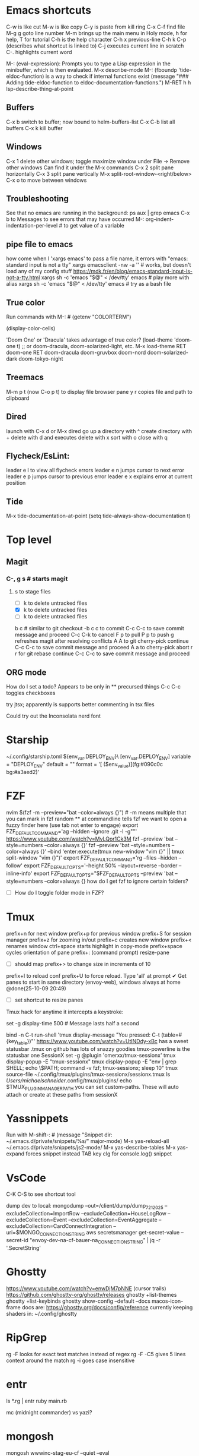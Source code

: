 * Emacs shortcuts
    C-w is like cut
    M-w is like copy
    C-y is paste from kill ring
    C-x C-f find file
    M-g g goto line number
    M-m brings up the main menu in Holy mode, h for help, T for tutorial
    C-h is the help character
    C-h x previous-line
    C-h k C-p (describes what shortcut is linked to)
    C-j executes current line in scratch
    C-. highlights current word

    M-: (eval-expression): Prompts you to type a Lisp expression in the minibuffer, which is then evaluated.
    M-x describe-mode
    M-: (fboundp 'tide-eldoc-function) is a way to check if internal functions exist
    (message "### Adding tide-eldoc-function to eldoc-documentation-functions.")
    M-RET h h lsp-describe-thing-at-point

** Buffers
  C-x b switch to buffer; now bound to helm-buffers-list
  C-x C-b list all buffers
  C-x k kill buffer

** Windows
  C-x 1 delete other windows; toggle maximize window
      under File -> Remove other windows
      Can find it under the M-x commands
  C-x 2 split pane horizontally
  C-x 3 split pane vertically
      M-x split-root-window-<right/below>
  C-x o to move between windows

** Troubleshooting
  See that no emacs are running in the background:
  ps aux | grep emacs
  C-x b to Messages to see errors that may have occurred
  M-: org-indent-indentation-per-level # to get value of a variable

** pipe file to emacs
        how come when I 'xargs emacs' to pass a file name, it errors with "emacs: standard input is not a tty"
        xargs emacsclient -nw -a '' # works, but doesn't load any of my config stuff
        https://mdk.fr/en/blog/emacs-standard-input-is-not-a-tty.html
            xargs sh -c 'emacs "$@" < /dev/tty' emacs # play more with alias
            xargs sh -c 'emacs "$@" < /dev/tty' emacs # try as a bash file

** True color
        Run commands with M-: #
        (getenv "COLORTERM")
        # should show "truecolor"
        (display-color-cells)
        # should show 16777216
        'Doom One' or 'Dracula' takes advantage of true color?
        (load-theme 'doom-one t)   ;; or doom-dracula, doom-solarized-light, etc.
        M-x load-theme RET doom-one RET
        doom-dracula
        doom-gruvbox
        doom-nord
        doom-solarized-dark
        doom-tokyo-night

** Treemacs
        M-m p t (now C-o p t) to display file browser pane
        y r copies file and path to clipboard

** Dired
        launch with C-x d or M-x dired
        go up a directory with ^
        create directory with +
        delete with d and executes delete with x
        sort with o
        close with q

** Flycheck/EsLint:
        leader e l to view all flycheck errors
        leader e n jumps cursor to next error
        leader e p jumps cursor to previous error
        leader e x explains error at current position

** Tide
    M-x tide-documentation-at-point
    (setq tide-always-show-documentation t)

* Top level
** Magit
*** C-, g s # starts magit
**** s to stage files
  - [ ] k to delete untracked files
  - [X] k to delete untracked files
  - [-] k to delete untracked files
  b c # similar to git checkout -b
  c c to commit
      C-c C-c to save commit message and proceed
      C-c C-k to cancel
  F p to pull
  P p to push
  g refreshes magit after resolving conflicts
  A A to git cherry-pick continue
      C-c C-c to save commit message and proceed
  A a to cherry-pick abort
  r r for git rebase continue
      C-c C-c to save commit message and proceed

** ORG mode
    How do I set a todo? Appears to be only in ** precursed things
    C-c C-c toggles checkboxes

try jtsx; apparently is supports better commenting in tsx files

Could try out the Inconsolata nerd font

* Starship
    ~/.config/starship.toml
    ${env_var.DEPLOY_ENV}\
    [env_var.DEPLOY_ENV]
    variable = "DEPLOY_ENV"
    default = ""
    format = '[ ($env_value)](fg:#090c0c bg:#a3aed2)'

* FZF
    nvim $(fzf -m --preview="bat --color=always {}") # -m means multiple that you can mark in fzf
    random ** at commandline tells fzf we want to open a fuzzy finder here (use tab not enter to engage)
    export FZF_DEFAULT_COMMAND='ag --hidden --ignore .git -l -g""'
    https://www.youtube.com/watch?v=MvLQor1Ck3M
    fzf --preview 'bat --style=numbers --color=always {}'
    fzf --preview 'bat --style=numbers --color=always {}' --bind 'enter:execute(tmux new-window "vim {}" || tmux split-window "vim {}")'
    export FZF_DEFAULT_COMMAND='rg --files --hidden --follow'
    export FZF_DEFAULT_OPTS='--height 50% --layout=reverse --border --inline-info'
    export FZF_DEFAULT_OPTS="$FZF_DEFAULT_OPTS --preview 'bat --style=numbers --color=always {}
    how do I get fzf to ignore certain folders?
    - [ ] How do I toggle folder mode in FZF?

* Tmux
    prefix+n for next window
    prefix+p for previous window
    prefix+S for session manager
    prefix+z for zooming in/out
    prefix+c creates new window
    prefix+< renames window
    ctrl+space starts highlight in copy-mode
    prefix+space cycles orientation of pane
    prefix+: (command prompt) resize-pane
        - [ ] should map prefix+> to change size in increments of 10
    prefix+I to reload conf
    prefix+U to force reload. Type 'all' at prompt
    ✔ Get panes to start in same directory (envoy-web), windows always at home @done(25-10-09 20:49)
    - [ ] set shortcut to resize panes
    Tmux hack for anytime it intercepts a keystroke:
        # Show a short message in the status line whenever tmux intercepts any key
        set -g display-time 500  # Message lasts half a second
        # Generic catch-all for testing: prints key + key table
        bind -n C-t run-shell 'tmux display-message "You pressed: C-t (table=#{key_table})"'
    https://www.youtube.com/watch?v=UtINDdy-xBc has a sweet statusbar
    .tmux on github has lots of snazzy goodies
    tmux-powerline is the statusbar one
    SessionX
        set -g @plugin 'omerxx/tmux-sessionx'
        tmux display-popup -E "tmux-sessionx"
        tmux display-popup -E "env | grep SHELL; echo \$PATH; command -v fzf; tmux-sessionx; sleep 10"
        tmux source-file ~/.config/tmux/plugins/tmux-sessionx/sessionx.tmux
        ls /Users/michaelschneider/.config/tmux/plugins/
        echo $TMUX_PLUGIN_MANAGER_PATH
        you can set custom-paths. These will auto attach or create at these paths from sessionX

* Yassnippets
    Run with M-shift-: #
    (message "Snippet dir: ~/.emacs.d/private/snippets/%s/" major-mode)
    M-x yas-reload-all
    ~/.emacs.d/private/snippets/js2-mode/
    M-x yas-describe-tables
    M-x yas-expand forces snippet instead TAB key
    clg for console.log() snippet

* VsCode
    C-K C-S to see shortcut tool

dump dev to local:
    mongodump --out=/client/dump/dump_7_21_2025 --excludeCollection=ImportRow --excludeCollection=HouseLogRow --excludeCollection=Event --excludeCollection=EventAggregate --excludeCollection=CardConnectIntegration --uri=$MONGO_CONNECTION_STRING
    aws secretsmanager get-secret-value --secret-id "envoy-dev-na-cf-bauer-na_CONNECTION_STRING" | jq -r '.SecretString'

* Ghostty
    https://www.youtube.com/watch?v=enwDjM7pNNE (cursor trails)
        https://github.com/ghostty-org/ghostty/releases
    ghostty +list-themes
    ghostty +list-keybinds
    ghostty show-config --default --docs
    macos-icon-frame
        docs are: https://ghostty.org/docs/config/reference
    currently keeping shaders in: ~/.config/ghostty

* RipGrep
    rg -F looks for exact text matches instead of regex
    rg -F -C5 gives 5 lines context around the match
    rg -i goes case insensitive

* entr
    ls *.rg | entr ruby main.rb

mc (midnight commander) vs yazi?

* mongosh
    mongosh wwwinc-stag-eu-cf --quiet --eval "JSON.stringify(db.Product.find({}).toArray())" | jq ".[].sizingSystems[].variations"
    mongosh $NAMING_PREFIX --quiet --eval "JSON.stringify(db.Product.find({}).toArray())" | jq ".[].sizingSystems[].variations"

On integration server, to see the envoy-web codebase in docker:
    docker run --env 'MONGO_CONNECTION_STRING=mongodb://appropos:0n3QvxZGIGqi@ip-10-0-3-141.ec2.internal/envoy-web?replicaSet=cid-resources-stag-na-cf&authSource=admin' --env AWS_REGION=us-east-1 --rm --mount type=bind,source=/client,target=/client -ti cid-resources-stag-na-cf:latest bash
    or use the $DOCKER_RUN_ONE to run commands like from cron
    Chad might make a $DOCKER_RUN to make it even easier, so we don't need to fiddle with the lock
    /client is mounted inside docker containers at /client.  So it can do work on integration files
    ~/utilities_parent/utilities/scripts/docker_shell.sh

Handy for pausing in scripts:
    import readline from 'readline';
    const rl = readline.createInterface({
        input: process.stdin,
        output: process.stdout
    });
    return new Promise((resolve) => {
        rl.question('Press Enter to continue... (or Ctrl+c to exit)', () => {
            resolve();
        });
    }).then(() => {rl.close()});

* Take notes on 7 Essential command line tools
    grep "search term" file.txt
    grep -i subResource # makes it case insensitive
    grep -iv subResource # flips to exclude instead of include
    | jq ".status.statusBar[1]"
    | jqp # to a GUI like interface
    sed 's/one/omerxx/g' my.json # /g is for global
    gsed -i 's/one/omerxx/g' my.json # -i writes back to the file
    cat my.json --style plain
    bat also works as a pager (replaces more and less)
    awk '{print $1$2}' text.txt
    awk '$2 >=200 {print $1}' data.txt
    | cut -d ':' -f 1,3

* Jira UI
    To filter and use JQL:
        click Search bar at top
        click "view all work items"

* Jira API
    https://developer.atlassian.com/cloud/jira/platform/rest/v3/intro/

* Dump Dev Database
    Log into shared dev server in Studio 3T
        find your db. Right click or Cmd+c
        Right-click localhost or select and Cmd+v

* Scripting ideas
    I've moved around symlinks, what about unaliasing and re-aliasing?
